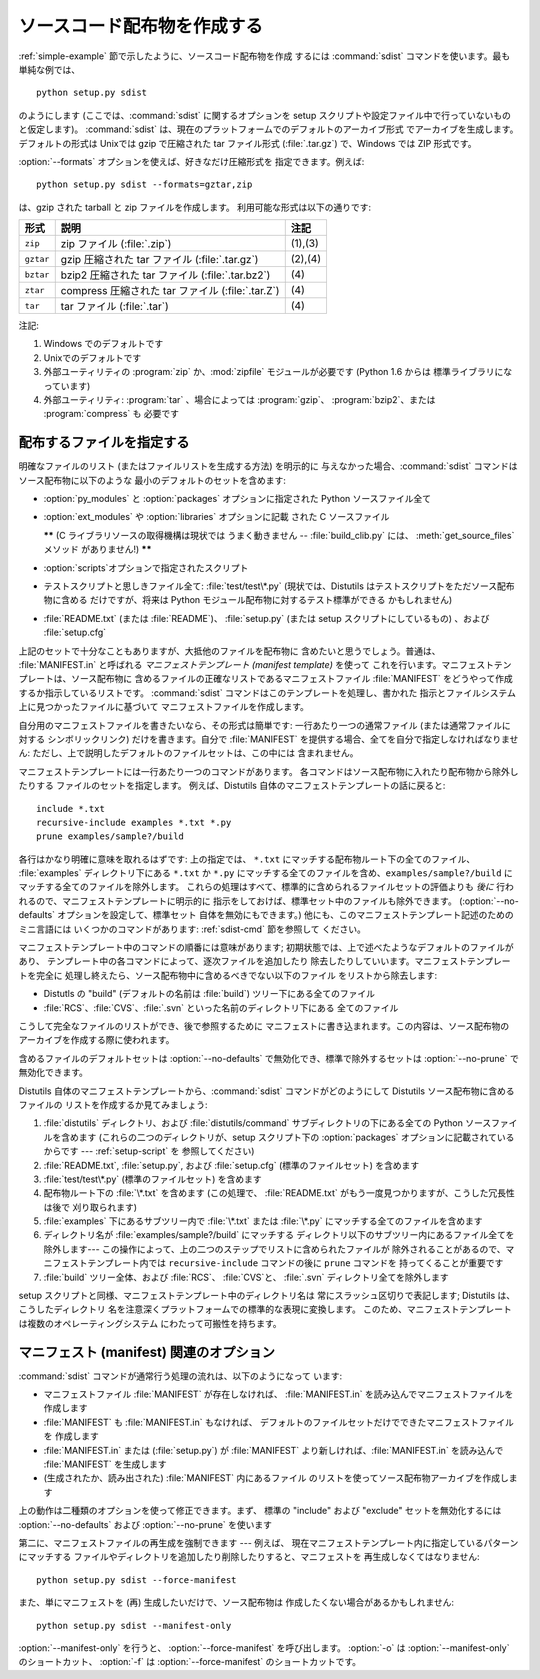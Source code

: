 .. _source-dist:

****************************
ソースコード配布物を作成する
****************************

:ref:`simple-example` 節で示したように、ソースコード配布物を作成 するには :command:`sdist`
コマンドを使います。最も単純な例では、 ::

   python setup.py sdist

のようにします (ここでは、:command:`sdist` に関するオプションを setup スクリプトや設定ファイル中で行っていないものと仮定します)。
:command:`sdist` は、現在のプラットフォームでのデフォルトのアーカイブ形式 でアーカイブを生成します。デフォルトの形式は Unixでは gzip
で圧縮された tar ファイル形式 (:file:`.tar.gz`) で、Windows では ZIP 形式です。

:option:`--formats` オプションを使えば、好きなだけ圧縮形式を 指定できます。例えば::

   python setup.py sdist --formats=gztar,zip

は、gzip された tarball と zip ファイルを作成します。 利用可能な形式は以下の通りです:

.. % 

+-----------+----------------------------------+---------+
| 形式      | 説明                             | 注記    |
+===========+==================================+=========+
| ``zip``   | zip ファイル (:file:`.zip`)      | (1),(3) |
+-----------+----------------------------------+---------+
| ``gztar`` | gzip 圧縮された tar ファイル     | (2),(4) |
|           | (:file:`.tar.gz`)                |         |
+-----------+----------------------------------+---------+
| ``bztar`` | bzip2 圧縮された tar ファイル    | \(4)    |
|           | (:file:`.tar.bz2`)               |         |
+-----------+----------------------------------+---------+
| ``ztar``  | compress 圧縮された tar ファイル | \(4)    |
|           | (:file:`.tar.Z`)                 |         |
+-----------+----------------------------------+---------+
| ``tar``   | tar ファイル (:file:`.tar`)      | \(4)    |
+-----------+----------------------------------+---------+

注記:

(1)
   Windows でのデフォルトです

(2)
   Unixでのデフォルトです

(3)
   外部ユーティリティの :program:`zip` か、:mod:`zipfile`  モジュールが必要です (Python 1.6 からは
   標準ライブラリになっています)

(4)
   外部ユーティリティ: :program:`tar` 、場合によっては :program:`gzip`、 :program:`bzip2`、または
   :program:`compress` も 必要です


.. _manifest:

配布するファイルを指定する
==========================

明確なファイルのリスト (またはファイルリストを生成する方法) を明示的に 与えなかった場合、:command:`sdist`
コマンドはソース配布物に以下のような 最小のデフォルトのセットを含めます:

* :option:`py_modules` と :option:`packages` オプションに指定された Python ソースファイル全て

* :option:`ext_modules` や :option:`libraries` オプションに記載 された C ソースファイル

  **\*\*** (C ライブラリソースの取得機構は現状では うまく動きません -- :file:`build_clib.py` には、
  :meth:`get_source_files` メソッド がありません!) **\*\***

* :option:`scripts`オプションで指定されたスクリプト

* テストスクリプトと思しきファイル全て: :file:`test/test\*.py` (現状では、Distutils
  はテストスクリプトをただソース配布物に含める だけですが、将来は Python モジュール配布物に対するテスト標準ができる かもしれません)

* :file:`README.txt` (または :file:`README`)、 :file:`setup.py`  (または setup
  スクリプトにしているもの) 、および :file:`setup.cfg`

上記のセットで十分なこともありますが、大抵他のファイルを配布物に 含めたいと思うでしょう。普通は、 :file:`MANIFEST.in` と呼ばれる
*マニフェストテンプレート (manifest template)* を使って これを行います。マニフェストテンプレートは、ソース配布物に
含めるファイルの正確なリストであるマニフェストファイル :file:`MANIFEST` をどうやって作成するか指示しているリストです。
:command:`sdist` コマンドはこのテンプレートを処理し、書かれた 指示とファイルシステム上に見つかったファイルに基づいて
マニフェストファイルを作成します。

自分用のマニフェストファイルを書きたいなら、その形式は簡単です: 一行あたり一つの通常ファイル (または通常ファイルに対する シンボリックリンク)
だけを書きます。自分で :file:`MANIFEST` を提供する場合、全てを自分で指定しなければなりません:
ただし、上で説明したデフォルトのファイルセットは、この中には 含まれません。

マニフェストテンプレートには一行あたり一つのコマンドがあります。 各コマンドはソース配布物に入れたり配布物から除外したりする ファイルのセットを指定します。
例えば、Distutils 自体のマニフェストテンプレートの話に戻ると::

   include *.txt
   recursive-include examples *.txt *.py
   prune examples/sample?/build

各行はかなり明確に意味を取れるはずです: 上の指定では、 ``*.txt`` にマッチする配布物ルート下の全てのファイル、 :file:`examples`
ディレクトリ下にある ``*.txt`` か ``*.py`` にマッチする全てのファイルを含め、``examples/sample?/build``
にマッチする全てのファイルを除外します。 これらの処理はすべて、標準的に含められるファイルセットの評価よりも *後に*
行われるので、マニフェストテンプレートに明示的に 指示をしておけば、標準セット中のファイルも除外できます。 (:option:`--no-defaults`
オプションを設定して、標準セット 自体を無効にもできます。) 他にも、このマニフェストテンプレート記述のためのミニ言語には いくつかのコマンドがあります:
:ref:`sdist-cmd` 節を参照して ください。

マニフェストテンプレート中のコマンドの順番には意味があります;  初期状態では、上で述べたようなデフォルトのファイルがあり、
テンプレート中の各コマンドによって、逐次ファイルを追加したり 除去したりしていいます。マニフェストテンプレートを完全に
処理し終えたら、ソース配布物中に含めるべきでない以下のファイル をリストから除去します:

* Distutls の "build" (デフォルトの名前は :file:`build`) ツリー下にある全てのファイル

* :file:`RCS`、:file:`CVS`、:file:`.svn` といった名前のディレクトリ下にある 全てのファイル

こうして完全なファイルのリストができ、後で参照するために マニフェストに書き込まれます。この内容は、ソース配布物の アーカイブを作成する際に使われます。

含めるファイルのデフォルトセットは :option:`--no-defaults` で無効化でき、標準で除外するセットは
:option:`--no-prune` で無効化できます。

Distutils 自体のマニフェストテンプレートから、:command:`sdist` コマンドがどのようにして Distutils
ソース配布物に含めるファイルの リストを作成するか見てみましょう:

#. :file:`distutils` ディレクトリ、および :file:`distutils/command` サブディレクトリの下にある全ての
   Python ソースファイルを含めます (これらの二つのディレクトリが、setup スクリプト下の :option:`packages`
   オプションに記載されているからです ---  :ref:`setup-script` を 参照してください)

#. :file:`README.txt`, :file:`setup.py`, および :file:`setup.cfg` (標準のファイルセット)
   を含めます

#. :file:`test/test\*.py` (標準のファイルセット) を含めます

#. 配布物ルート下の :file:`\*.txt` を含めます (この処理で、 :file:`README.txt`
   がもう一度見つかりますが、こうした冗長性は後で 刈り取られます)

#. :file:`examples` 下にあるサブツリー内で :file:`\*.txt` または :file:`\*.py`
   にマッチする全てのファイルを含めます

#. ディレクトリ名が :file:`examples/sample?/build` にマッチする
   ディレクトリ以下のサブツリー内にあるファイル全てを除外します--- この操作によって、上の二つのステップでリストに含められたファイルが
   除外されることがあるので、マニフェストテンプレート内では ``recursive-include`` コマンドの後に ``prune`` コマンドを
   持ってくることが重要です

#. :file:`build` ツリー全体、および :file:`RCS`、 :file:`CVS`と、 :file:`.svn`
   ディレクトリ全てを除外します

setup スクリプトと同様、マニフェストテンプレート中のディレクトリ名は 常にスラッシュ区切りで表記します; Distutils は、こうしたディレクトリ
名を注意深くプラットフォームでの標準的な表現に変換します。 このため、マニフェストテンプレートは複数のオペレーティングシステム にわたって可搬性を持ちます。


.. _manifest-options:

マニフェスト (manifest) 関連のオプション
========================================

:command:`sdist` コマンドが通常行う処理の流れは、以下のようになって います:

* マニフェストファイル :file:`MANIFEST` が存在しなければ、 :file:`MANIFEST.in`
  を読み込んでマニフェストファイルを作成します

* :file:`MANIFEST` も :file:`MANIFEST.in` もなければ、 デフォルトのファイルセットだけでできたマニフェストファイルを
  作成します

* :file:`MANIFEST.in` または (:file:`setup.py`) が :file:`MANIFEST`
  より新しければ、:file:`MANIFEST.in` を読み込んで :file:`MANIFEST` を生成します

* (生成されたか、読み出された) :file:`MANIFEST` 内にあるファイル のリストを使ってソース配布物アーカイブを作成します

上の動作は二種類のオプションを使って修正できます。まず、 標準の "include" および "exclude" セットを無効化するには
:option:`--no-defaults` および :option:`--no-prune`  を使います

第二に、マニフェストファイルの再生成を強制できます --- 例えば、 現在マニフェストテンプレート内に指定しているパターンにマッチする
ファイルやディレクトリを追加したり削除したりすると、マニフェストを 再生成しなくてはなりません::

   python setup.py sdist --force-manifest

また、単にマニフェストを (再) 生成したいだけで、ソース配布物は 作成したくない場合があるかもしれません::

   python setup.py sdist --manifest-only

:option:`--manifest-only` を行うと、 :option:`--force-manifest` を呼び出します。 :option:`-o`
は :option:`--manifest-only` のショートカット、 :option:`-f` は :option:`--force-manifest`
のショートカットです。



